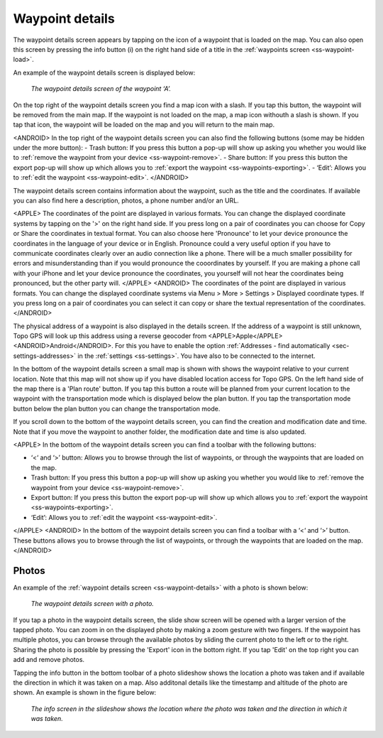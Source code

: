.. _ss-waypoint-details:

Waypoint details
================
The waypoint details screen appears by tapping on the icon of a waypoint that is loaded on the map. You can also open this screen
by pressing the info button (i) on the right hand side of a title in the :ref:`waypoints screen <ss-waypoint-load>`.

An example of the waypoint details screen is displayed below:

.. figure:: ../_static/waypoint-details.png
   :height: 568px
   :width: 320px
   :alt: Waypoints details Topo GPS

   *The waypoint details screen of the waypoint ‘A’.*

On the top right of the waypoint details screen you find a map icon with a slash. If you tap this button, the waypoint will be removed from
the main map. If the waypoint is not loaded on the map, a map icon withouth a slash is shown. If you tap that icon, the waypoint will be loaded on the map and you will return to the main map.

<ANDROID>
In the top right of the waypoint details screen you can also find the following buttons (some may be hidden under the more button):
- Trash button: If you press this button a pop-up will show up asking you whether you would like to :ref:`remove the waypoint from your device <ss-waypoint-remove>`.
- Share button: If you press this button the export pop-up will show up which allows you to :ref:`export the waypoint <ss-waypoints-exporting>`.
- ‘Edit’: Allows you to :ref:`edit the waypoint <ss-waypoint-edit>`.
</ANDROID>

The waypoint details screen contains information about the waypoint, such as the title and the coordinates. If available you can also find here a description, photos, a phone number and/or an URL.

<APPLE>
The coordinates of the point are displayed in various formats. You can change the displayed coordinate systems by tapping on the '>' on the right hand side. If you press long on a pair of coordinates you can choose for Copy or Share the coordinates in textual format. You can also choose here 'Pronounce' to let your device pronounce the coordinates in the language of your device or in English. Pronounce could a very useful option if you have to communicate coordinates clearly over an audio connection like a phone. There will be a much smaller possibility for errors and misunderstanding than if you would pronounce the cooordinates by yourself. If you are making a phone call with your iPhone and let your device pronounce the coordinates, you yourself will not hear the coordinates being pronounced, but the other party will. 
</APPLE>
<ANDROID>
The coordinates of the point are displayed in various formats. You can change the displayed coordinate systems via Menu > More > Settings > Displayed coordinate types. If you press long on a pair of coordinates you can select it can copy or share the textual representation of the coordinates.
</ANDROID>

The physical address of a waypoint is also displayed in the details screen. If the address of a waypoint is still unknown, Topo GPS will look up this address using a reverse geocoder from <APPLE>Apple</APPLE><ANDROID>Android</ANDROID>. For this you have to enable the option :ref:`Addresses - find automatically <sec-settings-addresses>` in the :ref:`settings <ss-settings>`. You have also to be connected to the internet.

In the bottom of the waypoint details screen a small map is shown with shows the waypoint relative to your current location. Note that this map will not show up if you have disabled location access for Topo GPS. On the left hand side of the map there is a 'Plan route' button. If you tap this button a route will be planned from your current location to the waypoint with the transportation mode which is displayed below the plan button. If you tap the transportation mode button below the plan button you can change the transportation mode.

If you scroll down to the bottom of the waypoint details screen, you can find the creation and modification date and time. Note that if you move the waypoint to another folder, the modification date and time is also updated.

<APPLE>
In the bottom of the waypoint details screen you can find a toolbar with the following buttons:

- ‘<‘ and ‘>’ button: Allows you to browse through the list of waypoints, or through the waypoints that are loaded on the map.
- Trash button: If you press this button a pop-up will show up asking you whether you would like to :ref:`remove the waypoint from your device <ss-waypoint-remove>`.
- Export button: If you press this button the export pop-up will show up which allows you to :ref:`export the waypoint <ss-waypoints-exporting>`.
- ‘Edit’: Allows you to :ref:`edit the waypoint <ss-waypoint-edit>`.
</APPLE>
<ANDROID>
In the bottom of the waypoint details screen you can find a toolbar with a ‘<‘ and ‘>’ button. These buttons allows you to browse through the list of waypoints, or through the waypoints that are loaded on the map.
</ANDROID>

.. _ss-waypoint-photos:

Photos
------
An example of the :ref:`waypoint details screen <ss-waypoint-details>` with a photo is shown below:

.. figure:: ../_static/waypoint-details-photo.png
   :height: 568px
   :width: 320px
   :alt: Empty photos screen Topo GPS

   *The waypoint details screen with a photo.*

If you tap a photo in the waypoint details screen, the slide show screen will be opened with a larger version of the tapped photo. You can zoom in on the displayed photo by making a zoom gesture with two fingers. If the waypoint has multiple photos, you can browse through the available photos by sliding the current photo to the left or to the right. Sharing the photo is possible by pressing the 'Export' icon in the bottom right. If you tap 'Edit' on the top right you can add and remove photos. 

Tapping the info button in the bottom toolbar of a photo slideshow shows the location a photo was taken and if available the direction in which it was taken on a map. Also additonal details like the timestamp and altitude of the photo are shown. An example is shown in the figure below:

.. figure:: ../_static/slideshow-1.png
   :height: 568px
   :width: 320px
   :alt: Slideshow creen Topo GPS

   *The info screen in the slideshow shows the location where the photo was taken and the direction in which it was taken.*


